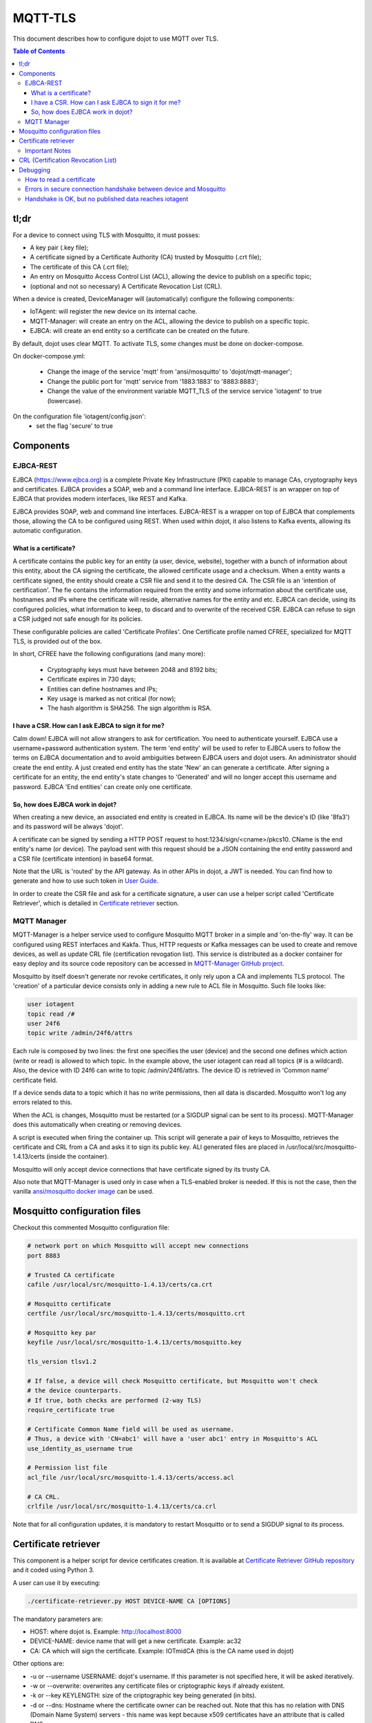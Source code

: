 ==============
MQTT-TLS
==============

This document describes how to configure dojot to use MQTT over TLS.

.. contents:: Table of Contents
  :local:


tl;dr
=====

For a device to connect using TLS with Mosquitto, it must posses:

- A key pair (.key file);
- A certificate signed by a Certificate Authority (CA) trusted by Mosquitto 
  (.crt file);
- The certificate of this CA (.crt file);
- An entry on Mosquitto Access Control List (ACL), allowing the device to 
  publish on a specific topic;
- (optional and not so necessary) A Certificate Revocation List (CRL).

When a device is created, DeviceManager will (automatically) configure the 
following components:

- IoTAgent: will register the new device on its internal cache.
- MQTT-Manager: will create an entry on the ACL, allowing the device to 
  publish on a specific topic.
- EJBCA: will create an end entity so a certificate can be created on the 
  future.

By default, dojot uses clear MQTT. To activate TLS, some changes must be done 
on docker-compose.

On docker-compose.yml:

  - Change the image of the service 'mqtt' from 'ansi/mosquitto' to 
    'dojot/mqtt-manager';
  - Change the public port for 'mqtt' service from '1883:1883' to '8883:8883';
  - Change the value of the environment variable MQTT_TLS of the service service
    'iotagent' to true (lowercase).

On the configuration file 'iotagent/config.json':
   - set the flag 'secure' to true

Components
==========

EJBCA-REST
----------

EJBCA (https://www.ejbca.org) is a complete Private Key Infrastructure (PKI) 
capable to manage  CAs, cryptography keys and certificates.
EJBCA provides a SOAP, web and a command line interface. EJBCA-REST is an 
wrapper on top of EJBCA that provides modern interfaces, like REST and Kafka.

EJBCA provides SOAP, web and command line interfaces. EJBCA-REST is a wrapper 
on top of EJBCA that complements those, allowing the CA to be configured using 
REST. When used within dojot, it also listens to Kafka events, allowing its 
automatic configuration.

What is a certificate?
^^^^^^^^^^^^^^^^^^^^^^

A certificate contains the public key for an entity (a user, device, website), 
together with a bunch of information about this entity, about the CA signing the
certificate, the allowed certificate usage and a checksum.
When a entity wants a certificate signed, the entity should create a CSR file
and send it to the desired CA.
The CSR file is an 'intention of certification'. The fie contains the 
information required from the entity and some information about the certificate
use, hostnames and IPs where the certificate will reside, alternative names for
the entity and etc.
EJBCA can decide, using its configured policies, what information to keep, to
discard and to overwrite of the received CSR. EJBCA can refuse to sign a CSR 
judged not safe enough for its policies.

These configurable policies are called 'Certificate Profiles'. One Certificate
profile named CFREE, specialized for MQTT TLS, is provided out of the box.

In short, CFREE have the following configurations (and many more):

  - Cryptography keys must have between 2048 and 8192 bits;
  - Certificate expires in 730 days;
  - Entities can define hostnames and IPs;
  - Key usage is marked as not critical (for now);
  - The hash algorithm is SHA256. The sign algorithm is RSA.


I have a CSR. How can I ask EJBCA to sign it for me?
^^^^^^^^^^^^^^^^^^^^^^^^^^^^^^^^^^^^^^^^^^^^^^^^^^^^

Calm down! EJBCA will not allow strangers to ask for certification. You need to
authenticate yourself.
EJBCA use a username+password authentication system. The term 'end entity' will
be used to refer to EJBCA users to follow the terms on EJBCA documentation and
to avoid ambiguities between EJBCA users and dojot users.
An administrator should create the end entity. A just created end entity has
the state 'New' an can generate a certificate. After signing a certificate for 
an entity, the end entity's state changes to 'Generated' and will no longer accept
this username and password. EJBCA 'End entities' can create only one certificate.

So, how does EJBCA work in dojot?
^^^^^^^^^^^^^^^^^^^^^^^^^^^^^^^^^

When creating a new device, an associated end entity is created in EJBCA. Its
name will be the device's ID (like '8fa3') and its password will be always 'dojot'.

A certificate can be signed by sending a HTTP POST request to host:1234/sign/<cname>/pkcs10.
CName is the end entity's name (or device). The payload sent with this request
should be a JSON containing the end entity password and a CSR file (certificate intention)
in base64 format.

Note that the URL is 'routed' by the API gateway. As in other APIs in dojot, a
JWT is needed. You can find how to generate and how to use such token in 
`User Guide <http://dojotdocs.readthedocs.io/en/latest/user_guide.html#first-steps>`_.

In order to create the CSR file and ask for a certificate signature, a user can use
a helper script called 'Certificate Retriever', which is detailed in `Certificate retriever`_
section.

MQTT Manager
------------

MQTT-Manager is a helper service used to configure Mosquitto MQTT broker in a simple
and 'on-the-fly' way. It can be configured using REST interfaces and Kakfa. Thus, 
HTTP requests or Kafka messages can be used to create and remove devices, as well
as update CRL file (certification revogation list). This service is distributed
as a docker container for easy deploy and its source code repository can be accessed
in `MQTT-Manager GitHub project <https://github.com/dojot/mqtt-manager>`_.

Mosquitto by itself doesn't generate nor revoke certificates, it only rely upon
a CA and implements TLS protocol. The 'creation' of a particular device consists
only in adding a new rule to ACL file in Mosquitto. Such file looks like:

.. code-block:: ini 

  user iotagent
  topic read /#
  user 24f6
  topic write /admin/24f6/attrs

Each rule is composed by two lines: the first one specifies the user (device) and
the second one defines which action (write or read) is allowed to which topic. In
the example above, the user iotagent can read all topics (# is a wildcard). Also, 
the device with ID 24f6 can write to topic /admin/24f6/attrs. The device ID is 
retrieved in 'Common name' certificate field.

If a device sends data to a topic which it has no write permissions, then all
data is discarded. Mosquitto won't log any errors related to this.

When the ACL is changes, Mosquitto must be restarted (or a SIGDUP signal can be
sent to its process). MQTT-Manager does this automatically when creating or 
removing devices.

A script is executed when firing the container up. This script will generate a 
pair of keys to Mosquitto, retrieves the certificate and CRL from a CA and asks
it to sign its public key. ALl generated files are placed in /usr/local/src/mosquitto-1.4.13/certs
(inside the container).

Mosquitto will only accept device connections that have certificate signed by its
trusty CA.

Also note that MQTT-Manager is used only in case when a TLS-enabled broker is needed.
If this is not the case, then the vanilla `ansi/mosquitto docker image <https://hub.docker.com/r/ansi/mosquitto>`_ can be used.

Mosquitto configuration files
=============================

Checkout this commented Mosquitto configuration file:

.. code-block:: ini

    # network port on which Mosquitto will accept new connections
    port 8883

    # Trusted CA certificate
    cafile /usr/local/src/mosquitto-1.4.13/certs/ca.crt

    # Mosquitto certificate
    certfile /usr/local/src/mosquitto-1.4.13/certs/mosquitto.crt

    # Mosquitto key par
    keyfile /usr/local/src/mosquitto-1.4.13/certs/mosquitto.key

    tls_version tlsv1.2

    # If false, a device will check Mosquitto certificate, but Mosquitto won't check
    # the device counterparts.
    # If true, both checks are performed (2-way TLS)
    require_certificate true

    # Certificate Common Name field will be used as username.
    # Thus, a device with 'CN=abc1' will have a 'user abc1' entry in Mosquitto's ACL
    use_identity_as_username true

    # Permission list file
    acl_file /usr/local/src/mosquitto-1.4.13/certs/access.acl

    # CA CRL.
    crlfile /usr/local/src/mosquitto-1.4.13/certs/ca.crl

Note that for all configuration updates, it is mandatory to restart Mosquitto
or to send a SIGDUP signal to its process.

Certificate retriever
=====================

This component is a helper script for device certificates creation. It is available
at `Certificate Retriever GitHub repository <https://github.com/dojot/certificate-retriever>`_ and
it coded using Python 3.

A user can use it by executing:

.. code-block:: bash
    
  ./certificate-retriever.py HOST DEVICE-NAME CA [OPTIONS]

The mandatory parameters are:

- HOST: where dojot is. Example: http://localhost:8000
- DEVICE-NAME: device name that will get a new certificate. Example: ac32
- CA: CA which will sign the certificate. Example: IOTmidCA (this is the CA name
  used in dojot)

Other options are:

- -u or --username USERNAME: dojot's username. If this parameter is not specified
  here, it will be asked iteratively.
- -w or --overwrite: overwrites any certificate files or criptographic keys if 
  already existent.
- -k or --key KEYLENGTH: size of the criptographic key being generated (in bits).
- -d or --dns: Hostname where the certificate owner can be reached out. Note that
  this has no relation with DNS (Domain Name System) servers - this name was 
  kept because x509 certificates have an attribute that is called DNS.
- -i or --ip: same as -d, buto to specify IP address.
- --skip-https-check: if dojot accepts HTTPS connections but it has no valid 
  certificate, then this option will allow the connection to be made.

Note that authentication is performed in dojot. The script will ask for user
credentials and will invoke user authentication automatically. The user needs
permission for certificate signing to be able to use this script.

An end entity must exist in EJBCA in 'New' state before asking for a new 
certificate signature. When a new device is created, an end entity is automatically
created in EJBCA by DeviceManager. This new end entity's name is the device ID
itself. Its password is 'dojot'.

The script authenticate users with given username and password, retrieve CA certificate,
generate a key pair as well as a CSR file and asks for certificate signature, in 
this order. Any error in any step will halt its execution.

After successfully executed, all certificates can be found in './certs' folder.

Important Notes
---------------

These are a few but important notes related to device security and associated
subjects.

CRL (Certification Revocation List)
===================================

A CRL is a list which contains all revoked certificates. It is used to indicate
which certificates are no longer valid (administratively set to invalid) as a
normal certificate can be used for 1 to 5 years. This list is signed by CA and
also has an expiration date - 1 day by default. In TLS protocol, if CRL is expired 
then the recommended action to be taken is to refuse all incoming connections, 
as there is no way to check if the certificates used in those connections are invalid
or not. This procedure is implemented in Mosquitto.

Therefore, CA must generate a new list periodically. All components that use it
must be updated.


Debugging
=========

TLS error might be not so verbose as other problems. If an error occurrs, the user
might not know what went wrong because no component indicates any problem. In
this section there are some tips, frequent problems and debugging tools to find
out what's happening.

How to read a certificate
-------------------------

A certificate file can be in two formats: PEM (base64 text) or DER (binary). 
OpenSSL offers tools to read such formats:

.. code-block:: bash

  openssl x509 -noout -text -in certFile.crt

To read a CRL:

.. code-block:: bash

  openssl crl -inform PEM -text -noout -in crlFile.crl

Errors in secure connection handshake between device and Mosquitto
------------------------------------------------------------------

If any errors occur during connection handshake, something like the following
error might appear in Mosquitto's logs:

.. code-block:: text

  1514550332: New connection from 172.20.0.1 on port 8883.
  1514550332: OpenSSL Error: error:140940E5:SSL routines:ssl3_read_bytes:ssl handshake failure

If this happens, try to establish connection using 'openssl client', as it is
more verbose in error description.

.. code-block:: bash

  openssl s_client -connect localhost:8883 -CAfile ca.crt -cert device.crt -key device.key

Common errors are shown by openssl_client (and _server as well):

- SSL alert number 45: this error indicates that a certificate expired. Keep in
  mind that CRL also expires.
- SSL alert number 48: received a valid certificate chain or partial chain, 
  but the certificate was not accepted because the CA certificate could not be 
  located or could not be matched with a known, trusted CA. This message is 
  always fatal.

- Alert unknown CA: check whether sent CA certificate is correct. If it is a
  sub-CA, check if all of its certificate chain was sent. This error also occurs
  if the CA certificate data (specially common name attribute) is the same as 
  those from client certificate.


Handshake is OK, but no published data reaches iotagent
-------------------------------------------------------

You can check whether the device could connect to MQTT broker by checking 
Mosquitto's log:

.. code-block:: text

  1514482004: New client connected from 172.20.0.10 as mqttjs_c011c22d (c1, k10, u'deviceName')

If that line shows up, it means that the TLS handshake worked and the device 
successfully connected to Mosquitto. Check if the device has an ACL entry in 
Mosquitto to allow it to publish data in the specified topic. Keep in mind that
if a device publishes something in another topic (which it has no permission 
to publish) all data is discarded by Mosquitto with no warnings.